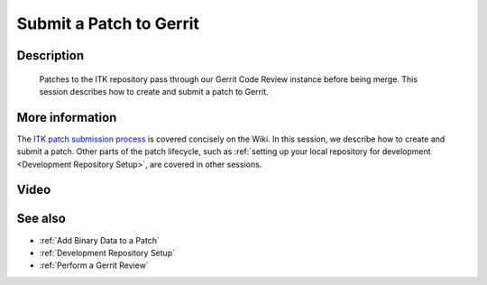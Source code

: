 .. index:: Gerrit

.. _Submit a Patch to Gerrit:

Submit a Patch to Gerrit
========================

Description
-----------
  Patches to the ITK repository pass through our Gerrit Code Review instance
  before being merge.  This session describes how to create and submit a patch
  to Gerrit.

More information
----------------

The `ITK patch submission process`_ is covered concisely on the Wiki.  In this
session, we describe how to create and submit a patch.  Other parts of the patch
lifecycle, such as :ref:`setting up your local repository for development
<Development Repository Setup>`, are covered in other sessions.

Video
-----

.. youtube:: ScfQH4lzDaY

See also
--------

* :ref:`Add Binary Data to a Patch`
* :ref:`Development Repository Setup`
* :ref:`Perform a Gerrit Review`

.. _ITK patch submission process: http://www.itk.org/Wiki/ITK/Git/Develop

